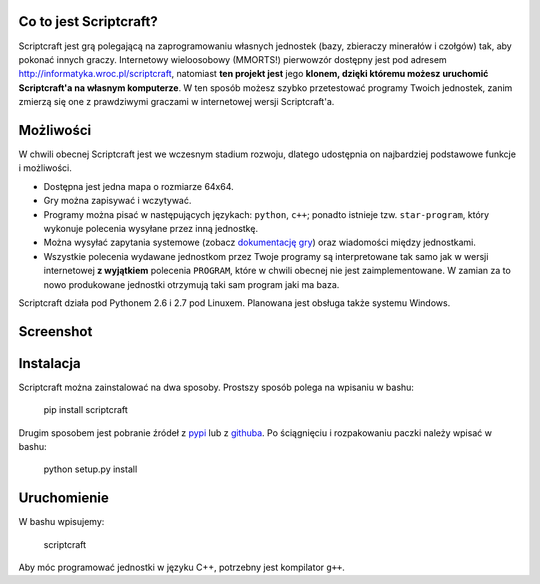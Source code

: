 =======================
Co to jest Scriptcraft?
=======================

Scriptcraft jest grą polegającą na zaprogramowaniu własnych jednostek
(bazy, zbieraczy minerałów i czołgów) tak, aby pokonać innych
graczy. Internetowy wieloosobowy (MMORTS!) pierwowzór dostępny jest
pod adresem http://informatyka.wroc.pl/scriptcraft, natomiast **ten
projekt jest** jego **klonem, dzięki któremu możesz uruchomić
Scriptcraft'a na własnym komputerze**. W ten sposób możesz szybko
przetestować programy Twoich jednostek, zanim zmierzą się one z
prawdziwymi graczami w internetowej wersji Scriptcraft'a.

==========
Możliwości
==========

W chwili obecnej Scriptcraft jest we wczesnym stadium rozwoju, dlatego
udostępnia on najbardziej podstawowe funkcje i możliwości.

- Dostępna jest jedna mapa o rozmiarze 64x64.
- Gry można zapisywać i wczytywać.
- Programy można pisać w następujących językach: ``python``, ``c++``;
  ponadto istnieje tzw. ``star-program``, który wykonuje polecenia
  wysyłane przez inną jednostkę.
- Można wysyłać zapytania systemowe (zobacz `dokumentację gry`_) oraz
  wiadomości między jednostkami.
- Wszystkie polecenia wydawane jednostkom przez Twoje programy są
  interpretowane tak samo jak w wersji internetowej **z wyjątkiem**
  polecenia ``PROGRAM``, które w chwili obecnej nie jest
  zaimplementowane. W zamian za to nowo produkowane jednostki
  otrzymują taki sam program jaki ma baza.

.. _`dokumentację gry`: http://informatyka.wroc.pl/node/714

Scriptcraft działa pod Pythonem 2.6 i 2.7 pod Linuxem. Planowana jest
obsługa także systemu Windows.

==========
Screenshot
==========

.. image:: screenshot.png
   :alt: Screenshot not available.
   :align: center

==========
Instalacja
==========

Scriptcraft można zainstalować na dwa sposoby. Prostszy sposób polega
na wpisaniu w bashu:

  pip install scriptcraft

Drugim sposobem jest pobranie źródeł z `pypi`_ lub z `githuba`_. Po
ściągnięciu i rozpakowaniu paczki należy wpisać w bashu:

  python setup.py install

.. _`pypi`: http://pypi.python.org/pypi/scriptcraft/
.. _`githuba`: https://github.com/krzysiumed/scriptcraft

============
Uruchomienie
============
W bashu wpisujemy:

  scriptcraft

Aby móc programować jednostki w języku C++, potrzebny jest kompilator
``g++``.

